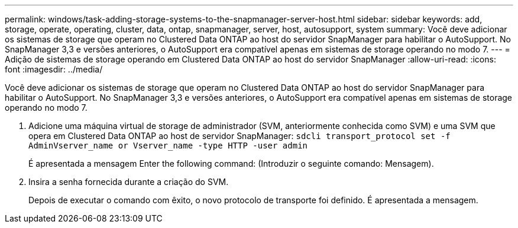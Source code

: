 ---
permalink: windows/task-adding-storage-systems-to-the-snapmanager-server-host.html 
sidebar: sidebar 
keywords: add, storage, operate, operating, cluster, data, ontap, snapmanager, server, host, autosupport, system 
summary: Você deve adicionar os sistemas de storage que operam no Clustered Data ONTAP ao host do servidor SnapManager para habilitar o AutoSupport. No SnapManager 3,3 e versões anteriores, o AutoSupport era compatível apenas em sistemas de storage operando no modo 7. 
---
= Adição de sistemas de storage operando em Clustered Data ONTAP ao host do servidor SnapManager
:allow-uri-read: 
:icons: font
:imagesdir: ../media/


[role="lead"]
Você deve adicionar os sistemas de storage que operam no Clustered Data ONTAP ao host do servidor SnapManager para habilitar o AutoSupport. No SnapManager 3,3 e versões anteriores, o AutoSupport era compatível apenas em sistemas de storage operando no modo 7.

. Adicione uma máquina virtual de storage de administrador (SVM, anteriormente conhecida como SVM) e uma SVM que opera em Clustered Data ONTAP ao host de servidor SnapManager: `sdcli transport_protocol set -f AdminVserver_name or Vserver_name -type HTTP -user admin`
+
É apresentada a mensagem Enter the following command: (Introduzir o seguinte comando: Mensagem).

. Insira a senha fornecida durante a criação do SVM.
+
Depois de executar o comando com êxito, o novo protocolo de transporte foi definido. É apresentada a mensagem.


